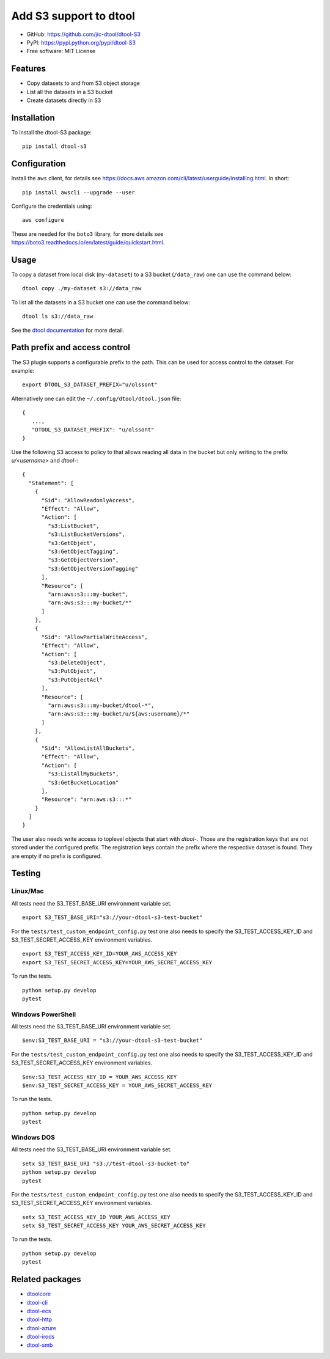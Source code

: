 Add S3 support to dtool
=======================

.. image:: https://badge.fury.io/py/dtool-s3.svg
   :target: http://badge.fury.io/py/dtool-s3
   :alt: PyPi package

- GitHub: https://github.com/jic-dtool/dtool-S3
- PyPI: https://pypi.python.org/pypi/dtool-S3
- Free software: MIT License

Features
--------

- Copy datasets to and from S3 object storage
- List all the datasets in a S3 bucket
- Create datasets directly in S3

Installation
------------

To install the dtool-S3 package::

    pip install dtool-s3


Configuration
-------------

Install the ``aws`` client, for details see
`https://docs.aws.amazon.com/cli/latest/userguide/installing.html <https://docs.aws.amazon.com/cli/latest/userguide/installing.html>`_. In short::

    pip install awscli --upgrade --user

Configure the credentials using::

    aws configure

These are needed for the ``boto3`` library, for more details see
`https://boto3.readthedocs.io/en/latest/guide/quickstart.html <https://boto3.readthedocs.io/en/latest/guide/quickstart.html>`_.


Usage
-----

To copy a dataset from local disk (``my-dataset``) to a S3 bucket
(``/data_raw``) one can use the command below::

    dtool copy ./my-dataset s3://data_raw

To list all the datasets in a S3 bucket one can use the command below::

    dtool ls s3://data_raw

See the `dtool documentation <http://dtool.readthedocs.io>`_ for more detail.

Path prefix and access control
------------------------------

The S3 plugin supports a configurable prefix to the path. This can be used for
access control to the dataset. For example::

    export DTOOL_S3_DATASET_PREFIX="u/olssont"

Alternatively one can edit the ``~/.config/dtool/dtool.json`` file::

    {
       ...,
       "DTOOL_S3_DATASET_PREFIX": "u/olssont"
    }


Use the following S3 access to policy to that allows reading all data
in the bucket but only writing to the prefix `u/<username>` and `dtool-`::

    {
      "Statement": [
        {
          "Sid": "AllowReadonlyAccess",
          "Effect": "Allow",
          "Action": [
            "s3:ListBucket",
            "s3:ListBucketVersions",
            "s3:GetObject",
            "s3:GetObjectTagging",
            "s3:GetObjectVersion",
            "s3:GetObjectVersionTagging"
          ],
          "Resource": [
            "arn:aws:s3:::my-bucket",
            "arn:aws:s3:::my-bucket/*"
          ]
        },
        {
          "Sid": "AllowPartialWriteAccess",
          "Effect": "Allow",
          "Action": [
            "s3:DeleteObject",
            "s3:PutObject",
            "s3:PutObjectAcl"
          ],
          "Resource": [
            "arn:aws:s3:::my-bucket/dtool-*",
            "arn:aws:s3:::my-bucket/u/${aws:username}/*"
          ]
        },
        {
          "Sid": "AllowListAllBuckets",
          "Effect": "Allow",
          "Action": [
            "s3:ListAllMyBuckets",
            "s3:GetBucketLocation"
          ],
          "Resource": "arn:aws:s3:::*"
        }
      ]
    }

The user also needs write access to toplevel objects that start with `dtool-`.
Those are the registration keys that are not stored under the configured
prefix. The registration keys contain the prefix where the respective dataset
is found. They are empty if no prefix is configured.

Testing
-------

Linux/Mac
~~~~~~~~~

All tests need the S3_TEST_BASE_URI environment variable set.

::

    export S3_TEST_BASE_URI="s3://your-dtool-s3-test-bucket"

For the ``tests/test_custom_endpoint_config.py`` test one also needs to specify the S3_TEST_ACCESS_KEY_ID and S3_TEST_SECRET_ACCESS_KEY environment variables.

::

    export S3_TEST_ACCESS_KEY_ID=YOUR_AWS_ACCESS_KEY
    export S3_TEST_SECRET_ACCESS_KEY=YOUR_AWS_SECRET_ACCESS_KEY

To run the tests.

::

    python setup.py develop
    pytest


Windows PowerShell
~~~~~~~~~~~~~~~~~~

All tests need the S3_TEST_BASE_URI environment variable set.

::

    $env:S3_TEST_BASE_URI = "s3://your-dtool-s3-test-bucket"

For the ``tests/test_custom_endpoint_config.py`` test one also needs to specify the S3_TEST_ACCESS_KEY_ID and S3_TEST_SECRET_ACCESS_KEY environment variables.

::

    $env:S3_TEST_ACCESS_KEY_ID = YOUR_AWS_ACCESS_KEY
    $env:S3_TEST_SECRET_ACCESS_KEY = YOUR_AWS_SECRET_ACCESS_KEY

To run the tests.

::

    python setup.py develop
    pytest

Windows DOS
~~~~~~~~~~~

All tests need the S3_TEST_BASE_URI environment variable set.

::

    setx S3_TEST_BASE_URI "s3://test-dtool-s3-bucket-to"
    python setup.py develop
    pytest

For the ``tests/test_custom_endpoint_config.py`` test one also needs to specify the S3_TEST_ACCESS_KEY_ID and S3_TEST_SECRET_ACCESS_KEY environment variables.

::

    setx S3_TEST_ACCESS_KEY_ID YOUR_AWS_ACCESS_KEY
    setx S3_TEST_SECRET_ACCESS_KEY YOUR_AWS_SECRET_ACCESS_KEY

To run the tests.

::

    python setup.py develop
    pytest


Related packages
----------------

- `dtoolcore <https://github.com/jic-dtool/dtoolcore>`_
- `dtool-cli <https://github.com/jic-dtool/dtool-cli>`_
- `dtool-ecs <https://github.com/jic-dtool/dtool-ecs>`_
- `dtool-http <https://github.com/jic-dtool/dtool-http>`_
- `dtool-azure <https://github.com/jic-dtool/dtool-azure>`_
- `dtool-irods <https://github.com/jic-dtool/dtool-irods>`_
- `dtool-smb <https://github.com/IMTEK-Simulation/dtool-smb>`_
